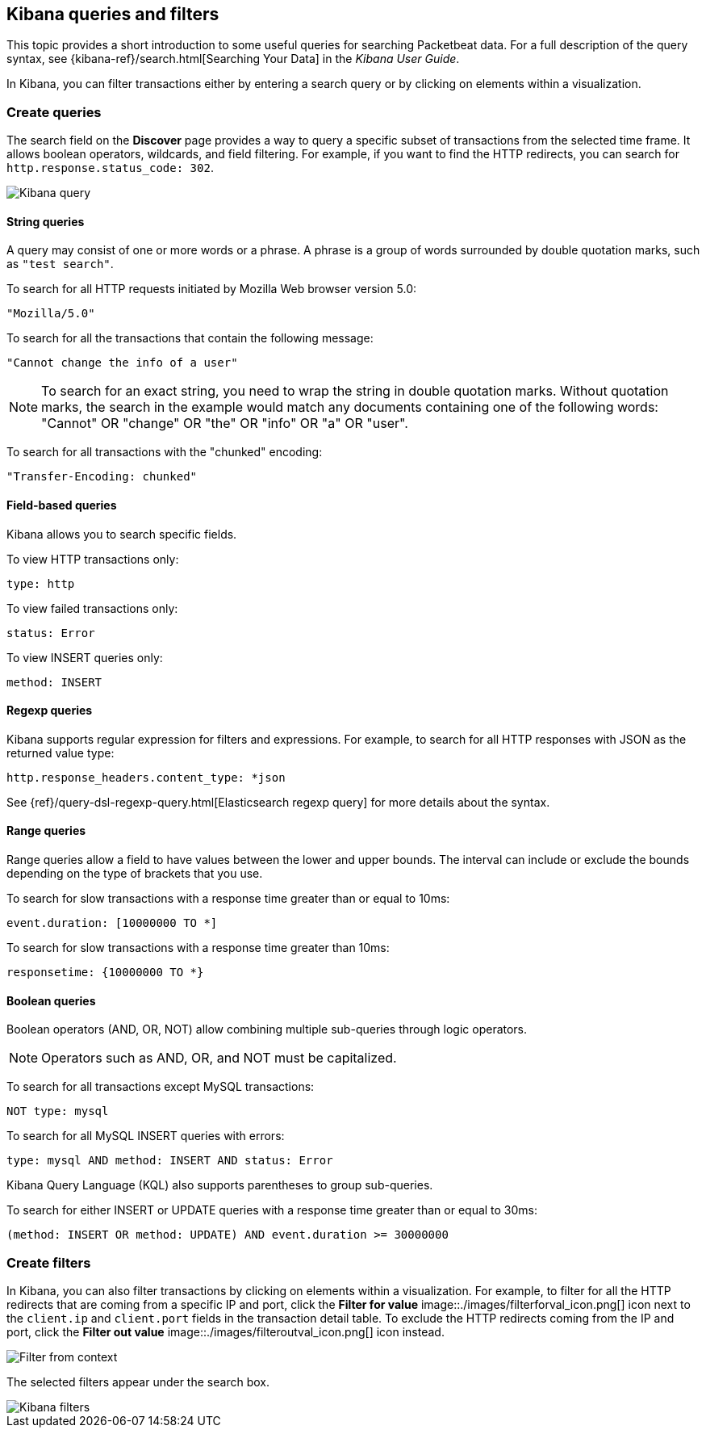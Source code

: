 [[kibana-queries-filters]]
== Kibana queries and filters

This topic provides a short introduction to some useful queries for searching
Packetbeat data. For a full description of the query syntax, see
{kibana-ref}/search.html[Searching Your Data] in the _Kibana User Guide_.

In Kibana, you can filter transactions either by entering a search query or by
clicking on elements within a visualization.

[float]
=== Create queries

The search field on the *Discover* page provides a way to query a specific
subset of transactions from the selected time frame. It allows boolean
operators, wildcards, and field filtering. For example, if you want to find the
HTTP redirects, you can search for `http.response.status_code: 302`.

[role="screenshot"]
image::./images/kibana-query-filtering.png[Kibana query]

[float]
==== String queries

A query may consist of one or more words or a phrase. A phrase is a
group of words surrounded by double quotation marks, such as `"test search"`.

To search for all HTTP requests initiated by Mozilla Web browser version 5.0:

[source,yaml]
--------------
"Mozilla/5.0"
--------------


To search for all the transactions that contain the following message:

[source,yaml]
------------------------------------
"Cannot change the info of a user"
------------------------------------


NOTE: To search for an exact string, you need to wrap the string in double
quotation marks. Without quotation marks, the search in the example would match
any documents containing one of the following words: "Cannot" OR "change" OR
"the" OR "info" OR "a" OR "user".

To search for all transactions with the "chunked" encoding:

[source,yaml]
-----------------------------
"Transfer-Encoding: chunked"
-----------------------------


[float]
==== Field-based queries

Kibana allows you to search specific fields.

To view HTTP transactions only:

[source,yaml]
-------------------
type: http
-------------------


To view failed transactions only:

[source,yaml]
-------------------
status: Error
-------------------


To view INSERT queries only:

[source,yaml]
---------------------
method: INSERT
---------------------


[float]
==== Regexp queries

Kibana supports regular expression for filters and expressions. For example,
to search for all HTTP responses with JSON as the returned value type:

[source,yaml]
-------------------------
http.response_headers.content_type: *json
-------------------------


See
{ref}/query-dsl-regexp-query.html[Elasticsearch regexp query] for more details
about the syntax.

[float]
==== Range queries

Range queries allow a field to have values between the lower and upper bounds.
The interval can include or exclude the bounds depending on the type of
brackets that you use.

To search for slow transactions with a response time greater than or equal to
10ms:

[source,yaml]
------------------------
event.duration: [10000000 TO *]
------------------------


To search for slow transactions with a response time greater than 10ms:

[source,yaml]
-------------------------
responsetime: {10000000 TO *}
-------------------------


[float]
==== Boolean queries

Boolean operators (AND, OR, NOT) allow combining multiple sub-queries through
logic operators.

NOTE: Operators such as AND, OR, and NOT must be capitalized.

To search for all transactions except MySQL transactions:

[source,yaml]
---------------
NOT type: mysql
---------------


To search for all MySQL INSERT queries with errors:

[source,yaml]
-------------------------------------------------
type: mysql AND method: INSERT AND status: Error
-------------------------------------------------


Kibana Query Language (KQL) also supports parentheses to group sub-queries.

To search for either INSERT or UPDATE queries with a response time greater
than or equal to 30ms:

[source,yaml]
---------------------------------------------------------------------------
(method: INSERT OR method: UPDATE) AND event.duration >= 30000000
---------------------------------------------------------------------------


[float]
=== Create filters

In Kibana, you can also filter transactions by clicking on elements within a
visualization. For example, to filter for all the HTTP redirects that are coming
from a specific IP and port, click the *Filter for value*
image::./images/filterforval_icon.png[] icon next to the `client.ip`
and `client.port` fields in the transaction detail table. To exclude the HTTP
redirects coming from the IP and port, click the *Filter out value*
image::./images/filteroutval_icon.png[] icon instead.

[role="screenshot"]
image::./images/filter_from_context.png[Filter from context]

The selected filters appear under the search box.

[role="screenshot"]
image::./images/kibana-filters.png[Kibana filters]
